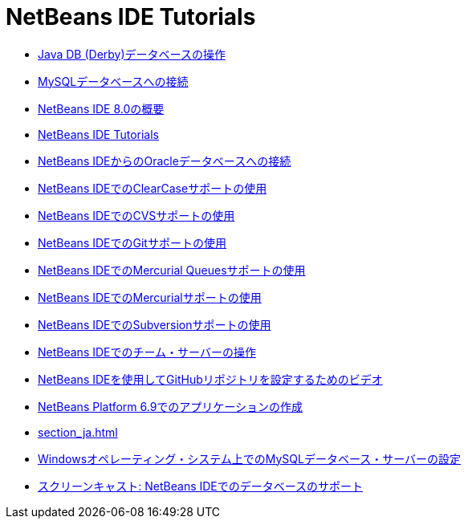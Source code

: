 // 
//     Licensed to the Apache Software Foundation (ASF) under one
//     or more contributor license agreements.  See the NOTICE file
//     distributed with this work for additional information
//     regarding copyright ownership.  The ASF licenses this file
//     to you under the Apache License, Version 2.0 (the
//     "License"); you may not use this file except in compliance
//     with the License.  You may obtain a copy of the License at
// 
//       http://www.apache.org/licenses/LICENSE-2.0
// 
//     Unless required by applicable law or agreed to in writing,
//     software distributed under the License is distributed on an
//     "AS IS" BASIS, WITHOUT WARRANTIES OR CONDITIONS OF ANY
//     KIND, either express or implied.  See the License for the
//     specific language governing permissions and limitations
//     under the License.
//

= NetBeans IDE Tutorials
:jbake-type: tutorial
:jbake-tags: tutorials
:markup-in-source: verbatim,quotes,macros
:jbake-status: published
:icons: font
:toc: left
:toc-title:
:description: NetBeans IDE Tutorials

- link:java-db_ja.html[Java DB (Derby)データベースの操作]
- link:mysql_ja.html[MySQLデータベースへの接続]
- link:overview-screencast_ja.html[NetBeans IDE 8.0の概要]
- link:index_ja.html[NetBeans IDE Tutorials]
- link:oracle-db_ja.html[NetBeans IDEからのOracleデータベースへの接続]
- link:clearcase_ja.html[NetBeans IDEでのClearCaseサポートの使用]
- link:cvs_ja.html[NetBeans IDEでのCVSサポートの使用]
- link:git_ja.html[NetBeans IDEでのGitサポートの使用]
- link:mercurial-queues_ja.html[NetBeans IDEでのMercurial Queuesサポートの使用]
- link:mercurial_ja.html[NetBeans IDEでのMercurialサポートの使用]
- link:subversion_ja.html[NetBeans IDEでのSubversionサポートの使用]
- link:team-servers_ja.html[NetBeans IDEでのチーム・サーバーの操作]
- link:github_nb_screencast_ja.html[NetBeans IDEを使用してGitHubリポジトリを設定するためのビデオ]
- link:platform-screencast_ja.html[NetBeans Platform 6.9でのアプリケーションの作成]
- link:section_ja.html[]
- link:install-and-configure-mysql-server_ja.html[Windowsオペレーティング・システム上でのMySQLデータベース・サーバーの設定]
- link:database-improvements-screencast_ja.html[スクリーンキャスト: NetBeans IDEでのデータベースのサポート]



